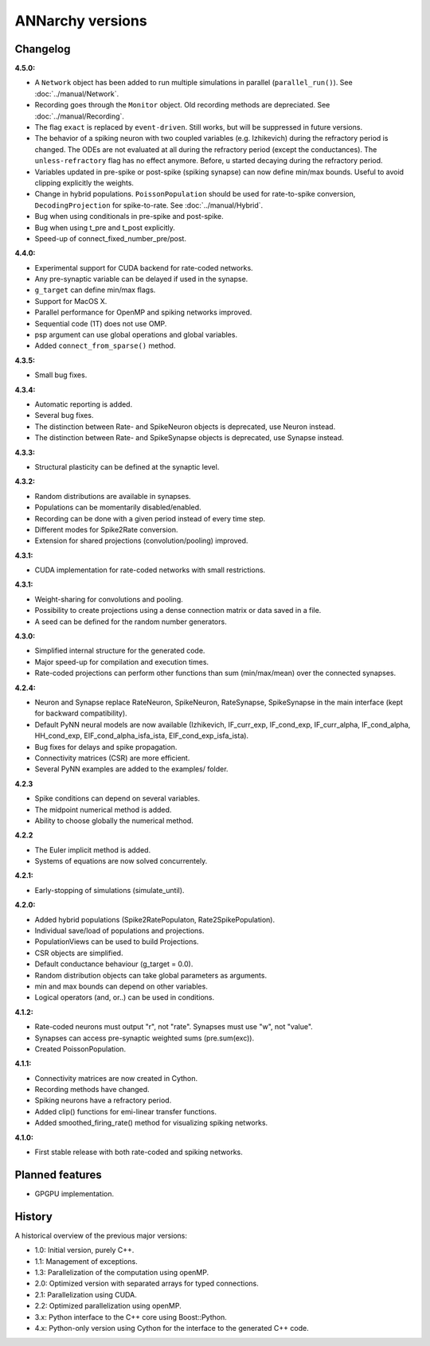 **********************************************
ANNarchy versions
**********************************************
     
Changelog
==========

**4.5.0:**

* A ``Network`` object has been added to run multiple simulations in parallel (``parallel_run()``). See :doc:`../manual/Network`.
* Recording goes through the ``Monitor`` object. Old recording methods are depreciated. See :doc:`../manual/Recording`.
* The flag ``exact`` is replaced by ``event-driven``. Still works, but will be suppressed in future versions.
* The behavior of a spiking neuron with two coupled variables (e.g. Izhikevich) during the refractory period is changed. The ODEs are not evaluated at all during the refractory period (except the conductances). The ``unless-refractory`` flag has no effect anymore. Before, ``u`` started decaying during the refractory period.
* Variables updated in pre-spike or post-spike (spiking synapse) can now define min/max bounds. Useful to avoid clipping explicitly the weights.
* Change in hybrid populations. ``PoissonPopulation`` should be used for rate-to-spike conversion, ``DecodingProjection`` for spike-to-rate. See :doc:`../manual/Hybrid`.
* Bug when using conditionals in pre-spike and post-spike.
* Bug when using t_pre and t_post explicitly.
* Speed-up of connect_fixed_number_pre/post. 

**4.4.0:**

* Experimental support for CUDA backend for rate-coded networks.
* Any pre-synaptic variable can be delayed if used in the synapse.
* ``g_target`` can define min/max flags. 
* Support for MacOS X.
* Parallel performance for OpenMP and spiking networks improved.
* Sequential code (1T) does not use OMP.
* psp argument can use global operations and global variables.
* Added ``connect_from_sparse()`` method.

**4.3.5:**

* Small bug fixes.

**4.3.4:**

* Automatic reporting is added.
* Several bug fixes.
* The distinction between Rate- and SpikeNeuron objects is deprecated, use Neuron instead.
* The distinction between Rate- and SpikeSynapse objects is deprecated, use Synapse instead.


**4.3.3:**

* Structural plasticity can be defined at the synaptic level.

**4.3.2:**

* Random distributions are available in synapses.
* Populations can be momentarily disabled/enabled.
* Recording can be done with a given period instead of every time step.
* Different modes for Spike2Rate conversion.
* Extension for shared projections (convolution/pooling) improved.

**4.3.1:** 

* CUDA implementation for rate-coded networks with small restrictions.

**4.3.1:** 

* Weight-sharing for convolutions and pooling.
* Possibility to create projections using a dense connection matrix or data saved in a file.
* A seed can be defined for the random number generators.

**4.3.0:** 

* Simplified internal structure for the generated code. 
* Major speed-up for compilation and execution times.
* Rate-coded projections can perform other functions than sum (min/max/mean) over the connected synapses.
  
**4.2.4:**

* Neuron and Synapse replace RateNeuron, SpikeNeuron, RateSynapse, SpikeSynapse in the main interface (kept for backward compatibility).
* Default PyNN neural models are now available (Izhikevich, IF_curr_exp, IF_cond_exp, IF_curr_alpha, IF_cond_alpha, HH_cond_exp, EIF_cond_alpha_isfa_ista, EIF_cond_exp_isfa_ista).
* Bug fixes for delays and spike propagation.
* Connectivity matrices (CSR) are more efficient.
* Several PyNN examples are added to the examples/ folder.

**4.2.3**

* Spike conditions can depend on several variables.
* The midpoint numerical method is added.
* Ability to choose globally the numerical method.

**4.2.2**

* The Euler implicit method is added.
* Systems of equations are now solved concurrentely.

**4.2.1:**

* Early-stopping of simulations (simulate_until).

**4.2.0:**

* Added hybrid populations (Spike2RatePopulaton, Rate2SpikePopulation).
* Individual save/load of populations and projections.
* PopulationViews can be used to build Projections.
* CSR objects are simplified.
* Default conductance behaviour (g_target = 0.0).
* Random distribution objects can take global parameters as arguments.
* min and max bounds can depend on other variables.
* Logical operators (and, or..) can be used in conditions.

**4.1.2:**

* Rate-coded neurons must output "r", not "rate". Synapses must use "w", not "value".
* Synapses can access pre-synaptic weighted sums (pre.sum(exc)).
* Created PoissonPopulation.

**4.1.1:**

* Connectivity matrices are now created in Cython.
* Recording methods have changed.
* Spiking neurons have a refractory period.
* Added clip() functions for emi-linear transfer functions.
* Added smoothed_firing_rate() method for visualizing spiking networks.
  
**4.1.0:**

* First stable release with both rate-coded and spiking networks.



Planned features
==================

* GPGPU implementation.



History
=========

A historical overview of the previous major versions:

* 1.0: Initial version, purely C++.
* 1.1: Management of exceptions.
* 1.3: Parallelization of the computation using openMP.
* 2.0: Optimized version with separated arrays for typed connections.
* 2.1: Parallelization using CUDA.
* 2.2: Optimized parallelization using openMP.
* 3.x: Python interface to the C++ core using Boost::Python.
* 4.x: Python-only version using Cython for the interface to the generated C++ code.  

